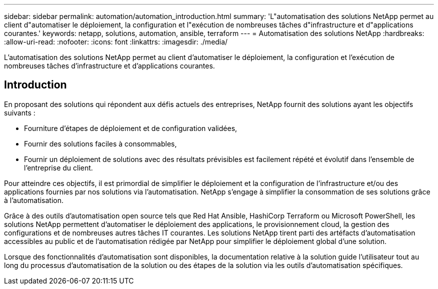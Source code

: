 ---
sidebar: sidebar 
permalink: automation/automation_introduction.html 
summary: 'L"automatisation des solutions NetApp permet au client d"automatiser le déploiement, la configuration et l"exécution de nombreuses tâches d"infrastructure et d"applications courantes.' 
keywords: netapp, solutions, automation, ansible, terraform 
---
= Automatisation des solutions NetApp
:hardbreaks:
:allow-uri-read: 
:nofooter: 
:icons: font
:linkattrs: 
:imagesdir: ./media/


[role="lead"]
L'automatisation des solutions NetApp permet au client d'automatiser le déploiement, la configuration et l'exécution de nombreuses tâches d'infrastructure et d'applications courantes.



== Introduction

En proposant des solutions qui répondent aux défis actuels des entreprises, NetApp fournit des solutions ayant les objectifs suivants :

* Fourniture d'étapes de déploiement et de configuration validées,
* Fournir des solutions faciles à consommables,
* Fournir un déploiement de solutions avec des résultats prévisibles est facilement répété et évolutif dans l'ensemble de l'entreprise du client.


Pour atteindre ces objectifs, il est primordial de simplifier le déploiement et la configuration de l'infrastructure et/ou des applications fournies par nos solutions via l'automatisation. NetApp s'engage à simplifier la consommation de ses solutions grâce à l'automatisation.

Grâce à des outils d'automatisation open source tels que Red Hat Ansible, HashiCorp Terraform ou Microsoft PowerShell, les solutions NetApp permettent d'automatiser le déploiement des applications, le provisionnement cloud, la gestion des configurations et de nombreuses autres tâches IT courantes. Les solutions NetApp tirent parti des artéfacts d'automatisation accessibles au public et de l'automatisation rédigée par NetApp pour simplifier le déploiement global d'une solution.

Lorsque des fonctionnalités d'automatisation sont disponibles, la documentation relative à la solution guide l'utilisateur tout au long du processus d'automatisation de la solution ou des étapes de la solution via les outils d'automatisation spécifiques.

